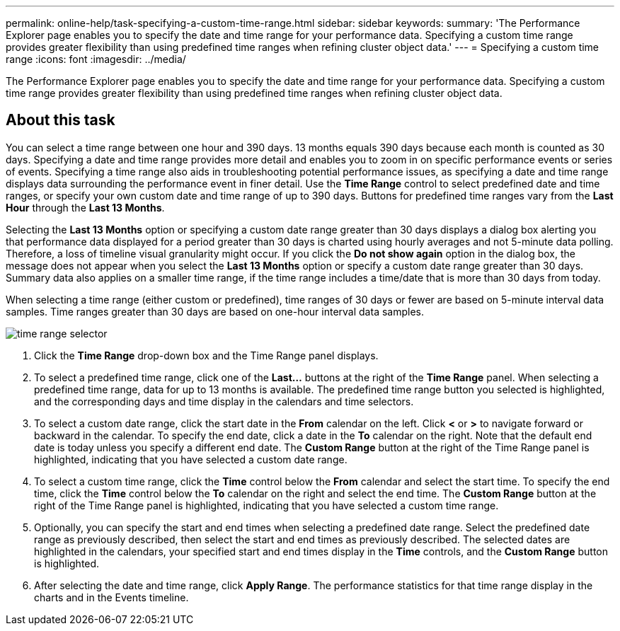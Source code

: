 ---
permalink: online-help/task-specifying-a-custom-time-range.html
sidebar: sidebar
keywords: 
summary: 'The Performance Explorer page enables you to specify the date and time range for your performance data. Specifying a custom time range provides greater flexibility than using predefined time ranges when refining cluster object data.'
---
= Specifying a custom time range
:icons: font
:imagesdir: ../media/

[.lead]
The Performance Explorer page enables you to specify the date and time range for your performance data. Specifying a custom time range provides greater flexibility than using predefined time ranges when refining cluster object data.

== About this task

You can select a time range between one hour and 390 days. 13 months equals 390 days because each month is counted as 30 days. Specifying a date and time range provides more detail and enables you to zoom in on specific performance events or series of events. Specifying a time range also aids in troubleshooting potential performance issues, as specifying a date and time range displays data surrounding the performance event in finer detail. Use the *Time Range* control to select predefined date and time ranges, or specify your own custom date and time range of up to 390 days. Buttons for predefined time ranges vary from the *Last Hour* through the *Last 13 Months*.

Selecting the *Last 13 Months* option or specifying a custom date range greater than 30 days displays a dialog box alerting you that performance data displayed for a period greater than 30 days is charted using hourly averages and not 5-minute data polling. Therefore, a loss of timeline visual granularity might occur. If you click the *Do not show again* option in the dialog box, the message does not appear when you select the *Last 13 Months* option or specify a custom date range greater than 30 days. Summary data also applies on a smaller time range, if the time range includes a time/date that is more than 30 days from today.

When selecting a time range (either custom or predefined), time ranges of 30 days or fewer are based on 5-minute interval data samples. Time ranges greater than 30 days are based on one-hour interval data samples.

image::../media/time-range-selector.gif[]

. Click the *Time Range* drop-down box and the Time Range panel displays.
. To select a predefined time range, click one of the *Last...* buttons at the right of the *Time Range* panel. When selecting a predefined time range, data for up to 13 months is available. The predefined time range button you selected is highlighted, and the corresponding days and time display in the calendars and time selectors.
. To select a custom date range, click the start date in the *From* calendar on the left. Click *<* or *>* to navigate forward or backward in the calendar. To specify the end date, click a date in the *To* calendar on the right. Note that the default end date is today unless you specify a different end date. The *Custom Range* button at the right of the Time Range panel is highlighted, indicating that you have selected a custom date range.
. To select a custom time range, click the *Time* control below the *From* calendar and select the start time. To specify the end time, click the *Time* control below the *To* calendar on the right and select the end time. The *Custom Range* button at the right of the Time Range panel is highlighted, indicating that you have selected a custom time range.
. Optionally, you can specify the start and end times when selecting a predefined date range. Select the predefined date range as previously described, then select the start and end times as previously described. The selected dates are highlighted in the calendars, your specified start and end times display in the *Time* controls, and the *Custom Range* button is highlighted.
. After selecting the date and time range, click *Apply Range*. The performance statistics for that time range display in the charts and in the Events timeline.
